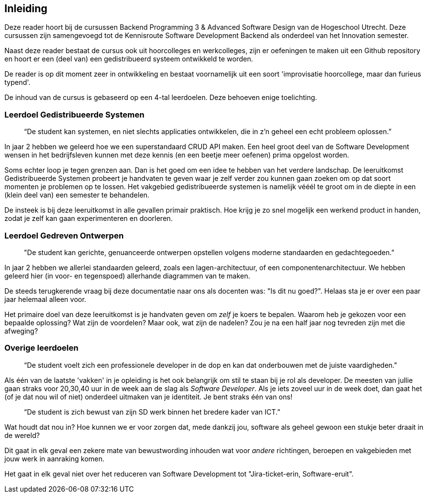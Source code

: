 == Inleiding

Deze reader hoort bij de cursussen Backend Programming 3 & Advanced Software Design van de Hogeschool Utrecht. Deze cursussen zijn samengevoegd tot de Kennisroute Software Development Backend als onderdeel van het Innovation semester.

Naast deze reader bestaat de cursus ook uit hoorcolleges en werkcolleges, zijn er oefeningen te maken uit een Github repository en hoort er een (deel van) een gedistribueerd systeem ontwikkeld te worden.

De reader is op dit moment zeer in ontwikkeling en bestaat voornamelijk uit een soort 'improvisatie hoorcollege, maar dan furieus typend'.

De inhoud van de cursus is gebaseerd op een 4-tal leerdoelen. Deze behoeven enige toelichting.

=== Leerdoel Gedistribueerde Systemen

[quote]
“De student kan systemen, en niet slechts applicaties ontwikkelen, die in z'n geheel een echt probleem oplossen.” 

In jaar 2 hebben we geleerd hoe we een superstandaard CRUD API maken. Een heel groot deel van de Software Development wensen in het bedrijfsleven kunnen met deze kennis (en een beetje meer oefenen) prima opgelost worden.

Soms echter loop je tegen grenzen aan. Dan is het goed om een idee te hebben van het verdere landschap. De leeruitkomst Gedistribueerde Systemen probeert je handvaten te geven waar je zelf verder zou kunnen gaan zoeken om op dat soort momenten je problemen op te lossen. Het vakgebied gedistribueerde systemen is namelijk vééél te groot om in de diepte in een (klein deel van) een semester te behandelen.

De insteek is bij deze leeruitkomst in alle gevallen primair praktisch. Hoe krijg je zo snel mogelijk een werkend product in handen, zodat je zelf kan gaan experimenteren en doorleren.

=== Leerdoel Gedreven Ontwerpen

[quote]
"De student kan gerichte, genuanceerde ontwerpen opstellen volgens moderne standaarden en gedachtegoeden.” 

In jaar 2 hebben we allerlei standaarden geleerd, zoals een lagen-architectuur, of een componentenarchitectuur. We hebben geleerd hier (in voor- en tegenspoed) allerhande diagrammen van te maken.

De steeds terugkerende vraag bij deze documentatie naar ons als docenten was: "Is dit nu goed?". Helaas sta je er over een paar jaar helemaal alleen voor.

Het primaire doel van deze leeruitkomst is je handvaten geven om _zelf_ je koers te bepalen. Waarom heb je gekozen voor een bepaalde oplossing? Wat zijn de voordelen? Maar ook, wat zijn de nadelen? Zou je na een half jaar nog tevreden zijn met die afweging?

=== Overige leerdoelen

[quote]
“De student voelt zich een professionele developer in de dop en kan dat onderbouwen met de juiste vaardigheden."

Als één van de laatste 'vakken' in je opleiding is het ook belangrijk om stil te staan bij je rol als developer. De meesten van jullie gaan straks voor 20,30,40 uur in de week aan de slag als _Software Developer_. Als je iets zoveel uur in de week doet, dan gaat het (of je dat nou wil of niet) onderdeel uitmaken van je identiteit. Je bent straks één van ons!

[quote]
“De student is zich bewust van zijn SD werk binnen het bredere kader van ICT.”

Wat houdt dat nou in? Hoe kunnen we er voor zorgen dat, mede dankzij jou, software als geheel gewoon een stukje beter draait in de wereld?

Dit gaat in elk geval een zekere mate van bewustwording inhouden wat voor _andere_ richtingen, beroepen en vakgebieden met jouw werk in aanraking komen.

Het gaat in elk geval niet over het reduceren van Software Development tot "Jira-ticket-erin, Software-eruit".

